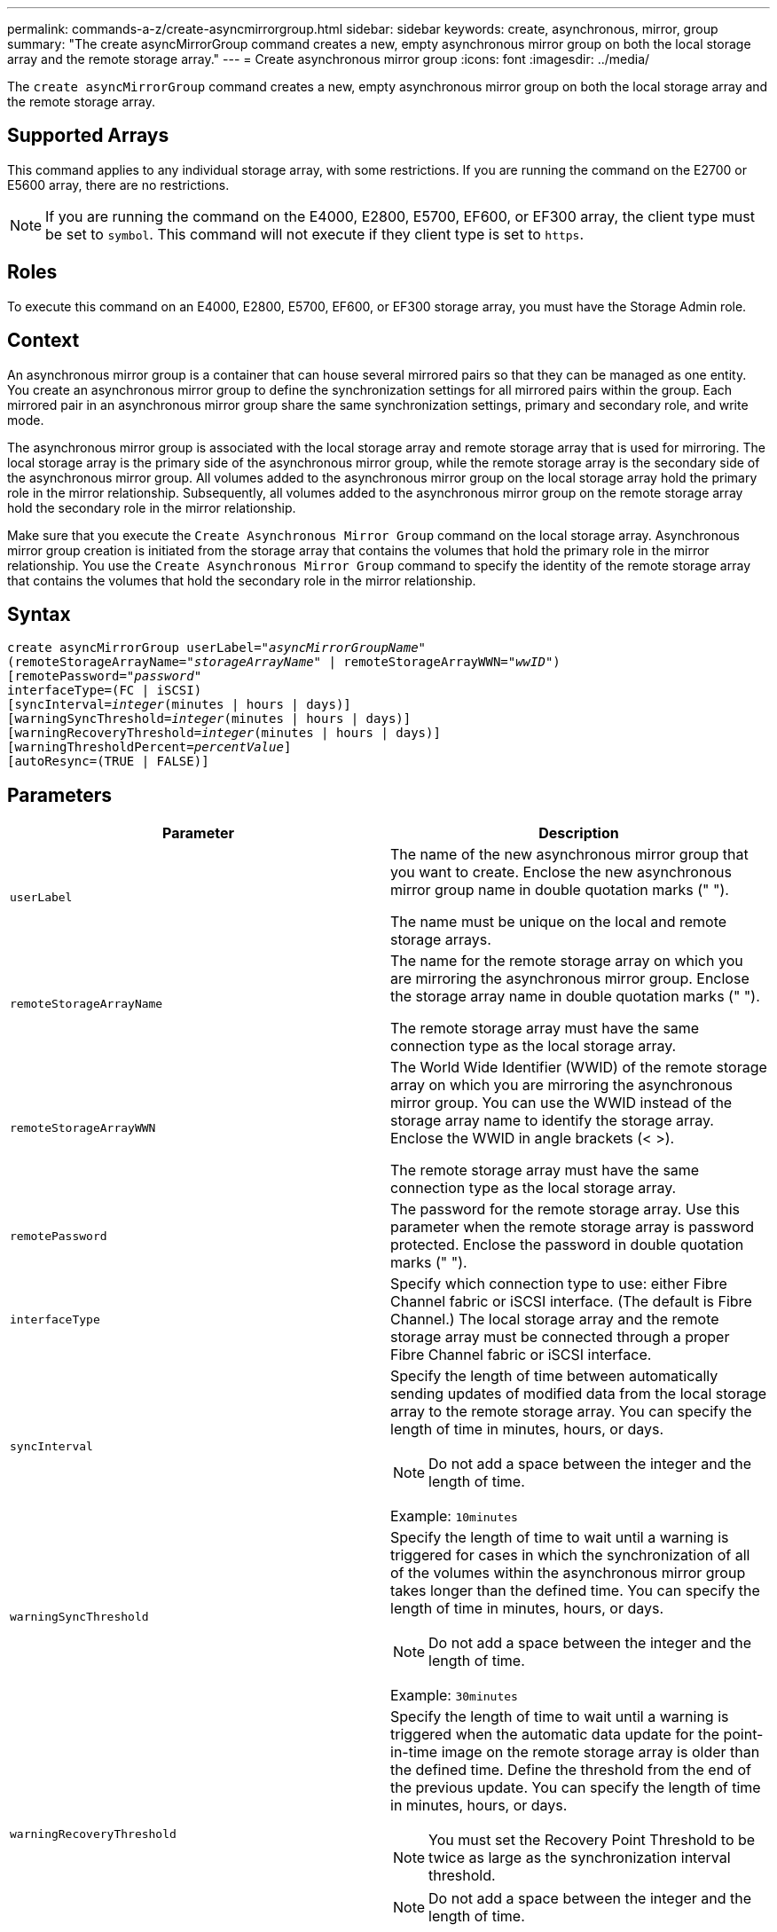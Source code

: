 ---
permalink: commands-a-z/create-asyncmirrorgroup.html
sidebar: sidebar
keywords: create, asynchronous, mirror, group
summary: "The create asyncMirrorGroup command creates a new, empty asynchronous mirror group on both the local storage array and the remote storage array."
---
= Create asynchronous mirror group
:icons: font
:imagesdir: ../media/

[.lead]
The `create asyncMirrorGroup` command creates a new, empty asynchronous mirror group on both the local storage array and the remote storage array.

== Supported Arrays

This command applies to any individual storage array, with some restrictions. If you are running the command on the E2700 or E5600 array, there are no restrictions.

[NOTE]
====
If you are running the command on the E4000, E2800, E5700, EF600, or EF300 array, the client type must be set to `symbol`. This command will not execute if they client type is set to `https`.
====

== Roles

To execute this command on an E4000, E2800, E5700, EF600, or EF300 storage array, you must have the Storage Admin role.

== Context

An asynchronous mirror group is a container that can house several mirrored pairs so that they can be managed as one entity. You create an asynchronous mirror group to define the synchronization settings for all mirrored pairs within the group. Each mirrored pair in an asynchronous mirror group share the same synchronization settings, primary and secondary role, and write mode.

The asynchronous mirror group is associated with the local storage array and remote storage array that is used for mirroring. The local storage array is the primary side of the asynchronous mirror group, while the remote storage array is the secondary side of the asynchronous mirror group. All volumes added to the asynchronous mirror group on the local storage array hold the primary role in the mirror relationship. Subsequently, all volumes added to the asynchronous mirror group on the remote storage array hold the secondary role in the mirror relationship.

Make sure that you execute the `Create Asynchronous Mirror Group` command on the local storage array. Asynchronous mirror group creation is initiated from the storage array that contains the volumes that hold the primary role in the mirror relationship. You use the `Create Asynchronous Mirror Group` command to specify the identity of the remote storage array that contains the volumes that hold the secondary role in the mirror relationship.

== Syntax
[subs=+macros]
[source,cli]
----
create asyncMirrorGroup userLabel=pass:quotes[_"asyncMirrorGroupName"_]
(remoteStorageArrayName=pass:quotes[_"storageArrayName"_] | remoteStorageArrayWWN=pass:quotes[_"wwID"_])
[remotePassword=pass:quotes[_"password"_]
interfaceType=(FC | iSCSI)
[syncInterval=pass:quotes[_integer_](minutes | hours | days)]
[warningSyncThreshold=pass:quotes[_integer_](minutes | hours | days)]
[warningRecoveryThreshold=pass:quotes[_integer_](minutes | hours | days)]
[warningThresholdPercent=pass:quotes[_percentValue_]]
[autoResync=(TRUE | FALSE)]
----

== Parameters
[options="header"]
|===
| Parameter| Description
a|
`userLabel`
a|
The name of the new asynchronous mirror group that you want to create. Enclose the new asynchronous mirror group name in double quotation marks (" ").

The name must be unique on the local and remote storage arrays.

a|
`remoteStorageArrayName`
a|
The name for the remote storage array on which you are mirroring the asynchronous mirror group. Enclose the storage array name in double quotation marks (" ").

The remote storage array must have the same connection type as the local storage array.

a|
`remoteStorageArrayWWN`
a|
The World Wide Identifier (WWID) of the remote storage array on which you are mirroring the asynchronous mirror group. You can use the WWID instead of the storage array name to identify the storage array. Enclose the WWID in angle brackets (< >).

The remote storage array must have the same connection type as the local storage array.

a|
`remotePassword`
a|
The password for the remote storage array. Use this parameter when the remote storage array is password protected. Enclose the password in double quotation marks (" ").

a|
`interfaceType`
a|
Specify which connection type to use: either Fibre Channel fabric or iSCSI interface. (The default is Fibre Channel.) The local storage array and the remote storage array must be connected through a proper Fibre Channel fabric or iSCSI interface.

a|
`syncInterval`
a|
Specify the length of time between automatically sending updates of modified data from the local storage array to the remote storage array. You can specify the length of time in minutes, hours, or days.

[NOTE]
====
Do not add a space between the integer and the length of time.
====

Example: `10minutes`

a|
`warningSyncThreshold`
a|
Specify the length of time to wait until a warning is triggered for cases in which the synchronization of all of the volumes within the asynchronous mirror group takes longer than the defined time. You can specify the length of time in minutes, hours, or days.

[NOTE]
====
Do not add a space between the integer and the length of time.
====

Example: `30minutes`

a|
`warningRecoveryThreshold`
a|
Specify the length of time to wait until a warning is triggered when the automatic data update for the point-in-time image on the remote storage array is older than the defined time. Define the threshold from the end of the previous update. You can specify the length of time in minutes, hours, or days.

[NOTE]
====
You must set the Recovery Point Threshold to be twice as large as the synchronization interval threshold.
====

[NOTE]
====
Do not add a space between the integer and the length of time.
====

Example: `60minutes`

a|
`warningThresholdPercent`
a|
Specify the length of time to wait until a warning is triggered when the capacity of a mirror repository volume reaches the defined percentage. Define the threshold by percentage (%) of the capacity remaining.

a|
`autoResync`
a|
The settings for automatic resynchronization between the primary volumes and the secondary volumes of an asynchronous mirrored pair within an asynchronous mirror group. This parameter has these values:

* `enabled` -- Automatic resynchronization is turned on. You do not need to do anything further to resynchronize the primary volume and the secondary volume.
* `disabled` -- Automatic resynchronization is turned off. To resynchronize the primary volume and the secondary volume, you must run the `resume asyncMirrorGroup` command.

|===

== Notes

* The Asynchronous Mirroring feature must be enabled and activated on the local and remote storage arrays that will be used for mirror activities.
* You can use any combination of alphanumeric characters, hyphens, and underscores for the names. Names can have a maximum of 30 characters.
* The local and remote storage arrays must be connected through a Fibre Channel fabric or iSCSI interface.
* Passwords are stored on each storage array in a management domain. If a password was not previously set, you do not need a password. The password can be any combination of a alphanumeric characters with a maximum of 30 characters. (You can define a storage array password by using the `set storageArray` command.)
* Depending on your configuration, there is a maximum number of asynchronous mirror groups you can create on a storage array.
* Asynchronous mirror groups are created empty and mirrored pairs are added to them later on. Only mirrored pairs can be added to an asynchronous mirror group. Each mirrored pair is associated with exactly one asynchronous mirror group.
* The Asynchronous Mirroring process is initiated at a defined synchronization interval. Periodic point-in-time images are replicated as only the changed data is copied and not the entire volume.

== Minimum firmware level

7.84

11.80 adds EF600 and EF300 array support
